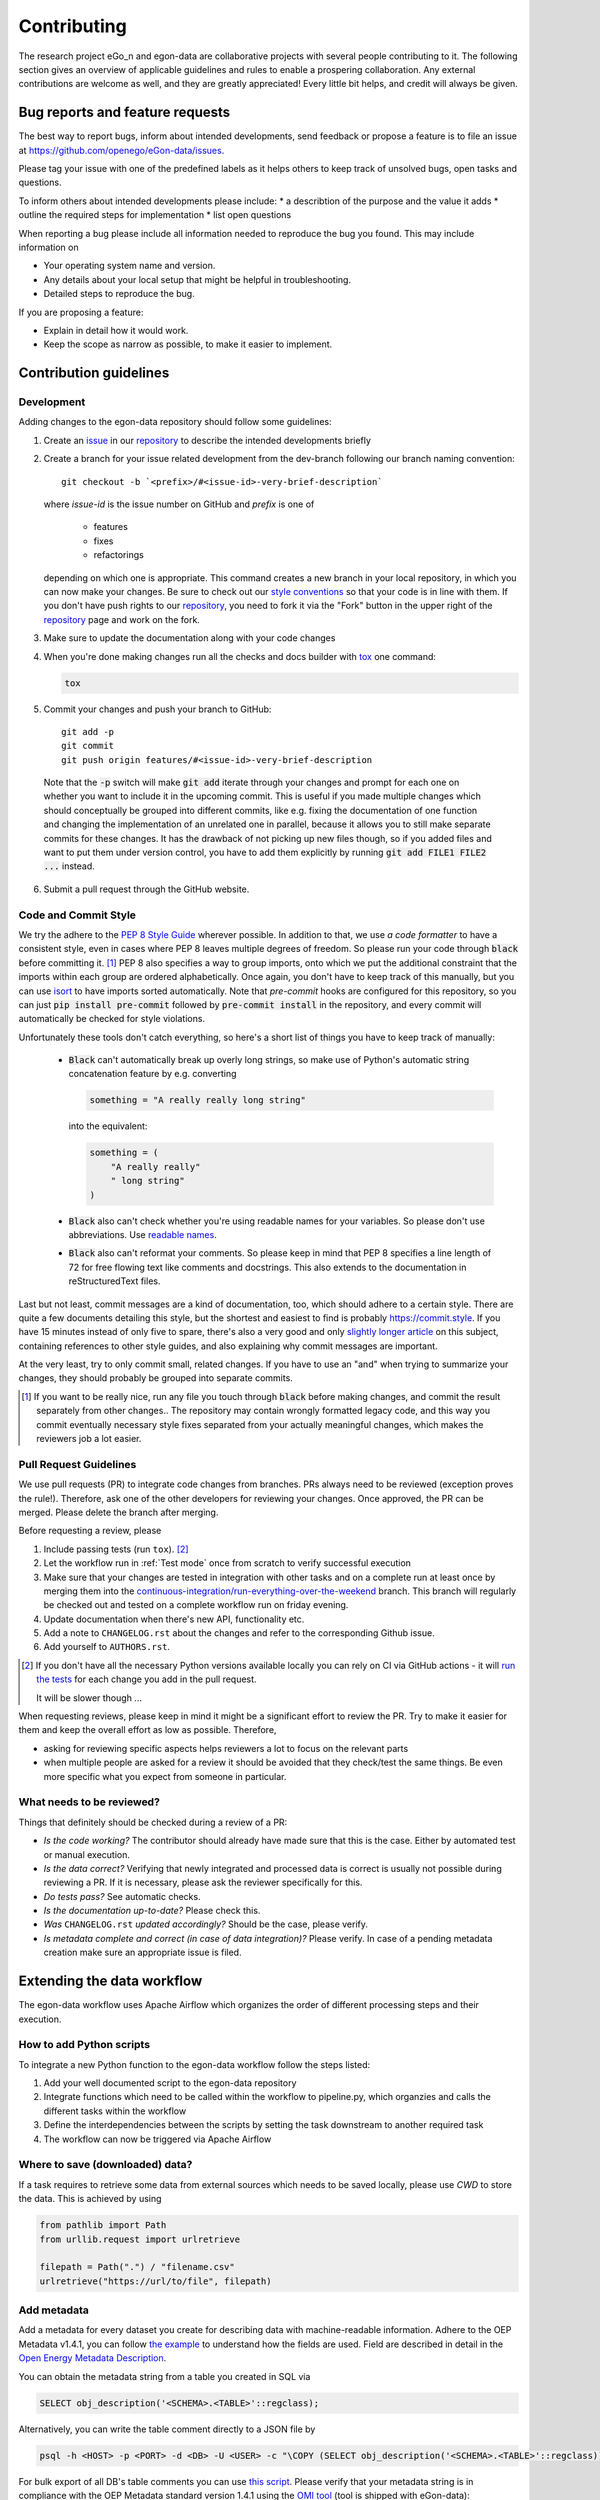 ============
Contributing
============

The research project eGo_n and egon-data are collaborative projects with
several people contributing to it. The following section gives an
overview of applicable guidelines and rules to enable a prospering
collaboration.
Any external contributions are welcome as well, and they are greatly
appreciated! Every little bit helps, and credit will always be given.


Bug reports and feature requests
================================

The best way to report bugs, inform about intended developments, send
feedback or propose a feature
is to file an issue at
https://github.com/openego/eGon-data/issues.

Please tag your issue with one of the predefined labels as it helps
others to keep track of unsolved bugs, open tasks and questions.

To inform others about intended developments please include:
* a describtion of the purpose and the value it adds
* outline the required steps for implementation
* list open questions

When reporting a bug please include all information needed to reproduce
the bug you found.
This may include information on

* Your operating system name and version.
* Any details about your local setup that might be helpful in troubleshooting.
* Detailed steps to reproduce the bug.

If you are proposing a feature:

* Explain in detail how it would work.
* Keep the scope as narrow as possible, to make it easier to implement.


Contribution guidelines
=======================


Development
-----------

Adding changes to the egon-data repository should follow some guidelines:

1. Create an `issue`_ in our `repository`_ to describe the intended
   developments briefly

   .. _issue: https://github.com/openego/eGon-data/issues
   .. _repository: https://github.com/openego/eGon-data

2. Create a branch for your issue related development from the
   dev-branch following our branch naming convention::

    git checkout -b `<prefix>/#<issue-id>-very-brief-description`

   where `issue-id` is the issue number on GitHub and `prefix` is one of

    - features
    - fixes
    - refactorings

   depending on which one is appropriate. This command creates a new
   branch in your local repository, in which you can now make your
   changes. Be sure to check out our `style conventions`_ so that your
   code is in line with them.
   If you don't have push rights to our `repository`_, you need to fork
   it via the "Fork" button in the upper right of the `repository`_
   page and work on the fork.

   .. _style conventions: `Code and Commit Style`_

3. Make sure to update the documentation along with your code changes

4. When you're done making changes run all the checks and docs builder
   with `tox <https://tox.readthedocs.io/en/latest/install.html>`_ one
   command:

   .. code-block:: bash

      tox

5. Commit your changes and push your branch to GitHub::

    git add -p
    git commit
    git push origin features/#<issue-id>-very-brief-description

  Note that the :code:`-p` switch will make :code:`git add` iterate
  through your changes and prompt for each one on whether you want to
  include it in the upcoming commit. This is useful if you made multiple
  changes which should conceptually be grouped into different commits,
  like e.g. fixing the documentation of one function and changing the
  implementation of an unrelated one in parallel, because it allows you
  to still make separate commits for these changes. It has the drawback
  of not picking up new files though, so if you added files and want to
  put them under version control, you have to add them explicitly by
  running :code:`git add FILE1 FILE2 ...` instead.

6. Submit a pull request through the GitHub website.


Code and Commit Style
---------------------

We try the adhere to the `PEP 8 Style Guide <PEP8_>`_ wherever possible.
In addition to that, we use `a code formatter` to have a consistent
style, even in cases where PEP 8 leaves multiple degrees of freedom. So
please run your code through :code:`black` before committing it. [#black]_
PEP 8 also specifies a way to group imports, onto which we put the
additional constraint that the imports within each group are ordered
alphabetically. Once again, you don't have to keep track of this
manually, but you can use `isort`_ to have imports sorted automatically.
Note that `pre-commit` hooks are configured for this repository, so you
can just :code:`pip install pre-commit` followed by :code:`pre-commit
install` in the repository, and every commit will automatically be
checked for style violations.

Unfortunately these tools don't catch everything, so here's a short list
of things you have to keep track of manually:

  - :code:`Black` can't automatically break up overly long strings, so
    make use of Python's automatic string concatenation feature by e.g.
    converting

    .. code-block:: python

      something = "A really really long string"

    into the equivalent:

    .. code-block:: python

      something = (
          "A really really"
          " long string"
      )

  - :code:`Black` also can't check whether you're using readable names
    for your variables. So please don't use abbreviations. Use `readable
    names`_.

  - :code:`Black` also can't reformat your comments. So please keep in
    mind that PEP 8 specifies a line length of 72 for free flowing text
    like comments and docstrings. This also extends to the documentation
    in reStructuredText files.

Last but not least, commit messages are a kind of documentation, too,
which should adhere to a certain style. There are quite a few documents
detailing this style, but the shortest and easiest to find is probably
https://commit.style. If you have 15 minutes instead of only five to
spare, there's also a very good and only `slightly longer article`_ on
this subject, containing references to other style guides, and also
explaining why commit messages are important.

At the very least, try to only commit small, related changes. If you
have to use an "and" when trying to summarize your changes, they should
probably be grouped into separate commits.

.. _a code formatter: https://pypi.org/project/black/
.. _slightly longer article: https://chris.beams.io/posts/git-commit/
.. _isort: https://pypi.org/project/isort/
.. _pre-commit: https://pre-commit.com
.. _readable names: https://chrisdone.com/posts/german-naming-convention/
.. [#black]
    If you want to be really nice, run any file you touch through
    :code:`black` before making changes, and commit the result
    separately from other changes.. The repository may contain wrongly
    formatted legacy code, and this way you commit eventually necessary
    style fixes separated from your actually meaningful changes, which
    makes the reviewers job a lot easier.

Pull Request Guidelines
-----------------------

We use pull requests (PR) to integrate code changes from branches.
PRs always need to be reviewed (exception proves the rule!). Therefore, ask
one of the other developers for reviewing your changes. Once approved, the PR
can be merged. Please delete the branch after merging.

Before requesting a review, please

1. Include passing tests (run ``tox``). [#tox-note]_
2. Let the workflow run in :ref:`Test mode` once from scratch to verify
   successful execution
3. Make sure that your changes are tested in integration with other
   tasks and on a complete run at least once by merging them into the
   `continuous-integration/run-everything-over-the-weekend`_ branch.
   This branch will regularly be checked out and tested on a complete
   workflow run on friday evening.
4. Update documentation when there's new API, functionality etc.
5. Add a note to ``CHANGELOG.rst`` about the changes and refer to the
   corresponding Github issue.
6. Add yourself to ``AUTHORS.rst``.

.. [#tox-note]
    If you don't have all the necessary Python versions available locally
    you can rely on CI via GitHub actions -
    it will `run the tests`_ for each change you add in the pull request.

    It will be slower though ...

.. _run the tests: https://github.com/openego/eGon-data/actions?query=workflow%3A%22Tests%2C+code+style+%26+coverage%22
.. _continuous-integration/run-everything-over-the-weekend: https://github.com/openego/eGon-data/tree/continuous-integration/run-everything-over-the-weekend


When requesting reviews, please keep in mind it might be a significant effort
to review the PR. Try to make it easier for them and keep the overall effort
as low as possible. Therefore,

* asking for reviewing specific aspects helps reviewers a lot to focus on the
  relevant parts
* when multiple people are asked for a review it should be avoided that they
  check/test the same things. Be even more specific what you expect from
  someone in particular.


What needs to be reviewed?
--------------------------

Things that definitely should be checked during a review of a PR:

* *Is the code working?* The contributor should already have made sure that
  this is the case. Either by automated test or manual execution.
* *Is the data correct?* Verifying that newly integrated and processed data
  is correct is usually not possible during reviewing a PR. If it is necessary,
  please ask the reviewer specifically for this.
* *Do tests pass?* See automatic checks.
* *Is the documentation up-to-date?* Please check this.
* *Was* ``CHANGELOG.rst`` *updated accordingly?* Should be the case, please
  verify.
* *Is metadata complete and correct (in case of data integration)?* Please
  verify. In case of a pending metadata creation make sure an appropriate issue is filed.


Extending the data workflow
===========================

The egon-data workflow uses Apache Airflow which organizes the order of
different processing steps and their execution.


How to add Python scripts
-------------------------

To integrate a new Python function to the egon-data workflow follow the
steps listed:

1. Add your well documented script to the egon-data repository
2. Integrate functions which need to be called within the workflow to
   pipeline.py, which organzies and calls the different tasks within the
   workflow
3. Define the interdependencies between the scripts by setting the task
   downstream to another required task
4. The workflow can now be triggered via Apache Airflow


Where to save (downloaded) data?
--------------------------------

If a task requires to retrieve some data from external sources which needs to
be saved locally, please use `CWD` to store the data. This is achieved by using

.. code-block:: python

  from pathlib import Path
  from urllib.request import urlretrieve

  filepath = Path(".") / "filename.csv"
  urlretrieve("https://url/to/file", filepath)

Add metadata
------------

Add a metadata for every dataset you create for describing data with
machine-readable information. Adhere to the OEP Metadata v1.4.1, you can
follow
`the example <https://github.com/OpenEnergyPlatform/oemetadata/blob/develop/metadata/latest/example.json>`_
to understand how the fields are used. Field are described in detail in the
`Open Energy Metadata Description`_.

You can obtain the metadata string from a table you created in SQL via

.. code-block:: sql

  SELECT obj_description('<SCHEMA>.<TABLE>'::regclass);

Alternatively, you can write the table comment directly to a JSON file by

.. code-block:: bash

  psql -h <HOST> -p <PORT> -d <DB> -U <USER> -c "\COPY (SELECT obj_description('<SCHEMA>.<TABLE>'::regclass)) TO '/PATH/TO/FILE.json';"

For bulk export of all DB's table comments you can use `this script
<https://gist.github.com/nesnoj/86145999eca8182f43c2bca36bcc984f>`_.
Please verify that your metadata string is in compliance with the OEP Metadata
standard version 1.4.1 using the `OMI tool
<https://github.com/OpenEnergyPlatform/omi>`_ (tool is shipped with eGon-data):

.. code-block:: bash

  omi translate -f oep-v1.4 metadata_file.json

If your metadata string is correct, OMI puts the keys in the correct order and
prints the full string (use `-o` option for export).

You may omit the fields `id` and `publicationDate` in your string as it will be
automatically set at the end of the pipeline but you're required to set them to
some value for a complete validation with OMI. For datasets published on the
OEP `id` will be the URL which points to the table, it will follow the pattern
`https://openenergy-platform.org/dataedit/view/SCHEMA/TABLE`.

For previous discussions on metadata, you may want to check
`PR 176 <https://github.com/openego/eGon-data/pull/176>`_.

Helpers
^^^^^^^

There are some **licence templates** provided in :py:mod:`egon.data.metadata`
you can make use of for fields 11.4 and 12 of the
`Open Energy Metadata Description`_. Also, there's a template for the
**metaMetadata** (field 16).

There are some functions to quickly generate a template for the
**resource fields** (field 14.6.1 in `Open Energy Metadata Description`_) from
a SQLA table class or a DB table. This might be especially helpful if your
table has plenty of columns.

* From SQLA table class:
  :py:func:`egon.data.metadata.generate_resource_fields_from_sqla_model`
* From database table:
  :py:func:`egon.data.metadata.generate_resource_fields_from_db_table`

Sources
^^^^^^^

The **sources** (field 11) are the most important parts of the metadata which
need to be filled manually. You may also add references to tables in eGon-data
(e.g. from an upstream task) so you don't have to list all original sources
again. Make sure you include all upstream attribution requirements.

The following example uses various input datasets whose attribution must be
retained:

.. code-block:: python

  "sources": [
      {
          "title": "eGo^n - Medium voltage grid districts",
          "description": (
              "Medium-voltage grid districts describe the area supplied by "
              "one MV grid. Medium-voltage grid districts are defined by one "
              "polygon that represents the supply area. Each MV grid district "
              "is connected to the HV grid via a single substation."
          ),
          "path": "https://openenergy-platform.org/dataedit/view/"
                  "grid/egon_mv_grid_district", # "id" in the source dataset
          "licenses": [
              license_odbl(attribution=
                  "© OpenStreetMap contributors, 2021; "
                  "© Statistische Ämter des Bundes und der Länder, 2014; "
                  "© Statistisches Bundesamt, Wiesbaden 2015; "
                  "(Daten verändert)"
              )
          ]
      },
      # more sources...
  ]

.. _Open Energy Metadata Description: https://github.com/OpenEnergyPlatform/oemetadata/blob/develop/metadata/v141/metadata_key_description.md

Adjusting test mode data
------------------------

When integrating new data or data processing scripts, make sure the
:ref:`Test mode` still works correctly on a limited subset of data.
In particular, if a new external data sources gets integrated make sure the
data gets cut to the region of the test mode.


Documentation
=============

eGon-data could always use more documentation, whether as part of the
official eGon-data docs, in docstrings, or even in articles, blog posts
or similar resources. Always keep in mind to update the documentation
along with your code changes though.

The changes of the documentation in a feature branch get visible once a
pull request is opened.

How to document Python scripts
------------------------------

Use docstrings to document your Python code. Note that PEP 8 also
contains a `section <PEP8-docstrings_>`_ on docstrings and that there is
a whole `PEP <PEP257_>`_ dedicated to docstring conventions. Try to
adhere to both of them.
Additionally every Python script needs to contain a header describing
the general functionality and objective and including information on
copyright, license and authors.

.. code-block:: python

   """ Provide an example of the first line of a module docstring.

   This is an example header describing the functionalities of a Python
   script to give the user a general overview of what's happening here.
   """

   __copyright__ = "Example Institut"
   __license__ = "GNU Affero General Public License Version 3 (AGPL-3.0)"
   __url__ = "https://github.com/openego/eGon-data/blob/main/LICENSE"
   __author__ = "github_alias1, github_alias2"


How to document SQL scripts
---------------------------

Please also add a similar header to your SQL scripts to give users and
fellow developers an insight into your scripts and the methodologies
applied. Please describe the content and objectives of the script
briefly but as detailed as needed to allow other to comprehend how it
works.

.. code-block:: SQL

   /*
   This is an example header describing the functionalities of a SQL
   script to give the user a general overview what's happening here

   __copyright__ = "Example Institut"
   __license__ = "GNU Affero General Public License Version 3 (AGPL-3.0)"
   __url__ = "https://github.com/openego/eGon-data/blob/main/LICENSE"
   __author__ = "github_alias1, github_alias2"
   */



You can build the documentation locally with (executed in the repos root
directory)

.. code-block:: bash

   sphinx-build -E -a docs docs/_build/

Eventually, you might need to install additional dependencies for building the
documenmtation:

.. code-block:: bash

   pip install -r docs/requirements.txt


Tips
----

To run a subset of tests::

    tox -e envname -- pytest -k test_myfeature

To run all the test environments in *parallel*::

    tox -p auto


.. _PEP8: https://www.python.org/dev/peps/pep-0008
.. _PEP8-docstrings: https://www.python.org/dev/peps/pep-0008/#documentation-strings
.. _PEP257: https://www.python.org/dev/peps/pep-0257/
